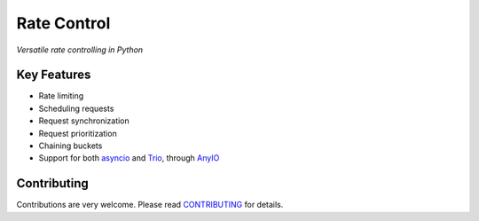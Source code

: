 ============
Rate Control
============

*Versatile rate controlling in Python*

Key Features
------------

* Rate limiting
* Scheduling requests
* Request synchronization
* Request prioritization
* Chaining buckets
* Support for both asyncio_ and Trio_, through AnyIO_

.. _AnyIO: https://github.com/agronholm/anyio
.. _asyncio: https://docs.python.org/3/library/asyncio.html
.. _Trio: https://github.com/python-trio/trio

Contributing
------------

Contributions are very welcome. Please read `CONTRIBUTING </CONTRIBUTING.rst>`_ for details.
